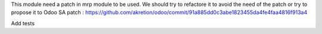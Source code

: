 This module need a patch in mrp module to be used.
We should try to refactore it to avoid the need of the patch or try to propose it to Odoo SA
patch : https://github.com/akretion/odoo/commit/91a885dd0c3abe1823455da4fe4faa4816f913a4


Add tests
